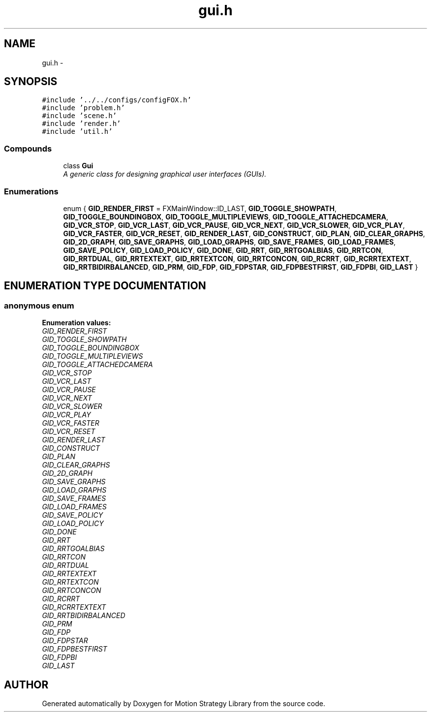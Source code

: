 .TH "gui.h" 3 "24 Jul 2003" "Motion Strategy Library" \" -*- nroff -*-
.ad l
.nh
.SH NAME
gui.h \- 
.SH SYNOPSIS
.br
.PP
\fC#include '../../configs/configFOX.h'\fP
.br
\fC#include 'problem.h'\fP
.br
\fC#include 'scene.h'\fP
.br
\fC#include 'render.h'\fP
.br
\fC#include 'util.h'\fP
.br
.SS "Compounds"

.in +1c
.ti -1c
.RI "class \fBGui\fP"
.br
.RI "\fIA generic class for designing graphical user interfaces (GUIs).\fP"
.in -1c
.SS "Enumerations"

.in +1c
.ti -1c
.RI "enum { \fBGID_RENDER_FIRST\fP =  FXMainWindow::ID_LAST, \fBGID_TOGGLE_SHOWPATH\fP, \fBGID_TOGGLE_BOUNDINGBOX\fP, \fBGID_TOGGLE_MULTIPLEVIEWS\fP, \fBGID_TOGGLE_ATTACHEDCAMERA\fP, \fBGID_VCR_STOP\fP, \fBGID_VCR_LAST\fP, \fBGID_VCR_PAUSE\fP, \fBGID_VCR_NEXT\fP, \fBGID_VCR_SLOWER\fP, \fBGID_VCR_PLAY\fP, \fBGID_VCR_FASTER\fP, \fBGID_VCR_RESET\fP, \fBGID_RENDER_LAST\fP, \fBGID_CONSTRUCT\fP, \fBGID_PLAN\fP, \fBGID_CLEAR_GRAPHS\fP, \fBGID_2D_GRAPH\fP, \fBGID_SAVE_GRAPHS\fP, \fBGID_LOAD_GRAPHS\fP, \fBGID_SAVE_FRAMES\fP, \fBGID_LOAD_FRAMES\fP, \fBGID_SAVE_POLICY\fP, \fBGID_LOAD_POLICY\fP, \fBGID_DONE\fP, \fBGID_RRT\fP, \fBGID_RRTGOALBIAS\fP, \fBGID_RRTCON\fP, \fBGID_RRTDUAL\fP, \fBGID_RRTEXTEXT\fP, \fBGID_RRTEXTCON\fP, \fBGID_RRTCONCON\fP, \fBGID_RCRRT\fP, \fBGID_RCRRTEXTEXT\fP, \fBGID_RRTBIDIRBALANCED\fP, \fBGID_PRM\fP, \fBGID_FDP\fP, \fBGID_FDPSTAR\fP, \fBGID_FDPBESTFIRST\fP, \fBGID_FDPBI\fP, \fBGID_LAST\fP }"
.br
.in -1c
.SH "ENUMERATION TYPE DOCUMENTATION"
.PP 
.SS "anonymous enum"
.PP
\fBEnumeration values:\fP
.in +1c
.TP
\fB\fI\fIGID_RENDER_FIRST\fP \fP\fP
.TP
\fB\fI\fIGID_TOGGLE_SHOWPATH\fP \fP\fP
.TP
\fB\fI\fIGID_TOGGLE_BOUNDINGBOX\fP \fP\fP
.TP
\fB\fI\fIGID_TOGGLE_MULTIPLEVIEWS\fP \fP\fP
.TP
\fB\fI\fIGID_TOGGLE_ATTACHEDCAMERA\fP \fP\fP
.TP
\fB\fI\fIGID_VCR_STOP\fP \fP\fP
.TP
\fB\fI\fIGID_VCR_LAST\fP \fP\fP
.TP
\fB\fI\fIGID_VCR_PAUSE\fP \fP\fP
.TP
\fB\fI\fIGID_VCR_NEXT\fP \fP\fP
.TP
\fB\fI\fIGID_VCR_SLOWER\fP \fP\fP
.TP
\fB\fI\fIGID_VCR_PLAY\fP \fP\fP
.TP
\fB\fI\fIGID_VCR_FASTER\fP \fP\fP
.TP
\fB\fI\fIGID_VCR_RESET\fP \fP\fP
.TP
\fB\fI\fIGID_RENDER_LAST\fP \fP\fP
.TP
\fB\fI\fIGID_CONSTRUCT\fP \fP\fP
.TP
\fB\fI\fIGID_PLAN\fP \fP\fP
.TP
\fB\fI\fIGID_CLEAR_GRAPHS\fP \fP\fP
.TP
\fB\fI\fIGID_2D_GRAPH\fP \fP\fP
.TP
\fB\fI\fIGID_SAVE_GRAPHS\fP \fP\fP
.TP
\fB\fI\fIGID_LOAD_GRAPHS\fP \fP\fP
.TP
\fB\fI\fIGID_SAVE_FRAMES\fP \fP\fP
.TP
\fB\fI\fIGID_LOAD_FRAMES\fP \fP\fP
.TP
\fB\fI\fIGID_SAVE_POLICY\fP \fP\fP
.TP
\fB\fI\fIGID_LOAD_POLICY\fP \fP\fP
.TP
\fB\fI\fIGID_DONE\fP \fP\fP
.TP
\fB\fI\fIGID_RRT\fP \fP\fP
.TP
\fB\fI\fIGID_RRTGOALBIAS\fP \fP\fP
.TP
\fB\fI\fIGID_RRTCON\fP \fP\fP
.TP
\fB\fI\fIGID_RRTDUAL\fP \fP\fP
.TP
\fB\fI\fIGID_RRTEXTEXT\fP \fP\fP
.TP
\fB\fI\fIGID_RRTEXTCON\fP \fP\fP
.TP
\fB\fI\fIGID_RRTCONCON\fP \fP\fP
.TP
\fB\fI\fIGID_RCRRT\fP \fP\fP
.TP
\fB\fI\fIGID_RCRRTEXTEXT\fP \fP\fP
.TP
\fB\fI\fIGID_RRTBIDIRBALANCED\fP \fP\fP
.TP
\fB\fI\fIGID_PRM\fP \fP\fP
.TP
\fB\fI\fIGID_FDP\fP \fP\fP
.TP
\fB\fI\fIGID_FDPSTAR\fP \fP\fP
.TP
\fB\fI\fIGID_FDPBESTFIRST\fP \fP\fP
.TP
\fB\fI\fIGID_FDPBI\fP \fP\fP
.TP
\fB\fI\fIGID_LAST\fP \fP\fP

.SH "AUTHOR"
.PP 
Generated automatically by Doxygen for Motion Strategy Library from the source code.
